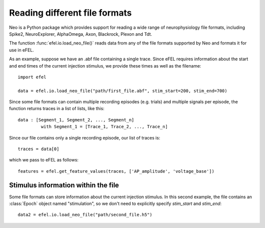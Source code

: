 Reading different file formats
==============================

Neo is a Python package which provides support for reading a wide range of neurophysiology file
formats, including Spike2, NeuroExplorer, AlphaOmega, Axon, Blackrock, Plexon and Tdt.

The function :func:`efel.io.load_neo_file()` reads data from any of the file formats supported by
Neo and formats it for use in eFEL.

As an example, suppose we have an .abf file containing a single trace. Since eFEL requires
information about the start and end times of the current injection stimulus, we provide these
times as well as the filename::

   import efel
   
   data = efel.io.load_neo_file("path/first_file.abf", stim_start=200, stim_end=700)

Since some file formats can contain multiple recording episodes (e.g. trials) and multiple
signals per episode, the function returns traces in a list of lists, like this::

   data : [Segment_1, Segment_2, ..., Segment_n]
            with Segment_1 = [Trace_1, Trace_2, ..., Trace_n]

Since our file contains only a single recording episode, our list of traces is::

   traces = data[0]

which we pass to eFEL as follows::

   features = efel.get_feature_values(traces, ['AP_amplitude', 'voltage_base'])

Stimulus information within the file
------------------------------------

Some file formats can store information about the current injection stimulus. In this second
example, the file contains an :class:`Epoch` object named "stimulation", so we don't need to
explicitly specify `stim_start` and `stim_end`::

   data2 = efel.io.load_neo_file("path/second_file.h5")
